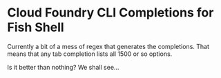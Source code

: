 * Cloud Foundry CLI Completions for Fish Shell

  Currently a bit of a mess of regex that generates the completions. That means that any tab completion lists all 1500 or so options.

  Is it better than nothing? We shall see...
